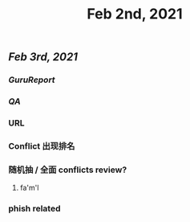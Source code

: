 #+TITLE: Feb 2nd, 2021

** [[Feb 3rd, 2021]]
*** [[GuruReport]]
*** [[QA]]
*** URL
*** Conflict 出现排名
*** 随机抽 / 全面 conflicts review?
**** fa'm'l
*** phish related
